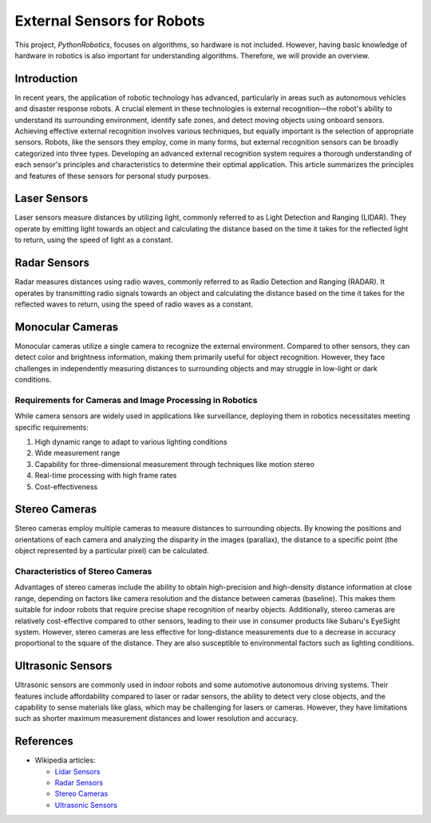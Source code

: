 .. _`External Sensors for Robots`:

External Sensors for Robots
============================

This project, `PythonRobotics`, focuses on algorithms, so hardware is not included.
However, having basic knowledge of hardware in robotics is also important for understanding algorithms.
Therefore, we will provide an overview.

Introduction
------------

In recent years, the application of robotic technology has advanced, particularly in areas such as autonomous vehicles and disaster response robots. A crucial element in these technologies is external recognition—the robot's ability to understand its surrounding environment, identify safe zones, and detect moving objects using onboard sensors. Achieving effective external recognition involves various techniques, but equally important is the selection of appropriate sensors. Robots, like the sensors they employ, come in many forms, but external recognition sensors can be broadly categorized into three types. Developing an advanced external recognition system requires a thorough understanding of each sensor's principles and characteristics to determine their optimal application. This article summarizes the principles and features of these sensors for personal study purposes.

Laser Sensors
-------------

Laser sensors measure distances by utilizing light, commonly referred to as Light Detection and Ranging (LIDAR). They operate by emitting light towards an object and calculating the distance based on the time it takes for the reflected light to return, using the speed of light as a constant.

Radar Sensors
-------------

Radar measures distances using radio waves, commonly referred to as Radio Detection and Ranging (RADAR). It operates by transmitting radio signals towards an object and calculating the distance based on the time it takes for the reflected waves to return, using the speed of radio waves as a constant. 


Monocular Cameras
-----------------

Monocular cameras utilize a single camera to recognize the external environment. Compared to other sensors, they can detect color and brightness information, making them primarily useful for object recognition. However, they face challenges in independently measuring distances to surrounding objects and may struggle in low-light or dark conditions.

Requirements for Cameras and Image Processing in Robotics
~~~~~~~~~~~~~~~~~~~~~~~~~~~~~~~~~~~~~~~~~~~~~~~~~~~~~~~~~

While camera sensors are widely used in applications like surveillance, deploying them in robotics necessitates meeting specific requirements:

1. High dynamic range to adapt to various lighting conditions
2. Wide measurement range
3. Capability for three-dimensional measurement through techniques like motion stereo
4. Real-time processing with high frame rates
5. Cost-effectiveness

Stereo Cameras
--------------

Stereo cameras employ multiple cameras to measure distances to surrounding objects. By knowing the positions and orientations of each camera and analyzing the disparity in the images (parallax), the distance to a specific point (the object represented by a particular pixel) can be calculated.

Characteristics of Stereo Cameras
~~~~~~~~~~~~~~~~~~~~~~~~~~~~~~~~~

Advantages of stereo cameras include the ability to obtain high-precision and high-density distance information at close range, depending on factors like camera resolution and the distance between cameras (baseline). This makes them suitable for indoor robots that require precise shape recognition of nearby objects. Additionally, stereo cameras are relatively cost-effective compared to other sensors, leading to their use in consumer products like Subaru's EyeSight system. However, stereo cameras are less effective for long-distance measurements due to a decrease in accuracy proportional to the square of the distance. They are also susceptible to environmental factors such as lighting conditions.

Ultrasonic Sensors
------------------

Ultrasonic sensors are commonly used in indoor robots and some automotive autonomous driving systems. Their features include affordability compared to laser or radar sensors, the ability to detect very close objects, and the capability to sense materials like glass, which may be challenging for lasers or cameras. However, they have limitations such as shorter maximum measurement distances and lower resolution and accuracy.

References
----------
- Wikipedia articles:

  - `Lidar Sensors <https://en.wikipedia.org/wiki/Lidar>`_
  - `Radar Sensors <https://en.wikipedia.org/wiki/Radar>`_
  - `Stereo Cameras <https://en.wikipedia.org/wiki/Stereo_camera>`_
  - `Ultrasonic Sensors <https://en.wikipedia.org/wiki/Ultrasonic_transducer>`_